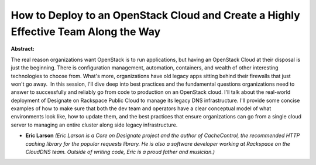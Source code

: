How to Deploy to an OpenStack Cloud and Create a Highly Effective Team Along the Way 
~~~~~~~~~~~~~~~~~~~~~~~~~~~~~~~~~~~~~~~~~~~~~~~~~~~~~~~~~~~~~~~~~~~~~~~~~~~~~~~~~~~~~

**Abstract:**

The real reason organizations want OpenStack is to run applications, but having an OpenStack Cloud at their disposal is just the beginning. There is configuration management, automation, containers, and wealth of other interesting technologies to choose from. What's more, organizations have old legacy apps sitting behind their firewalls that just won't go away.  In this session, I'll dive deep into best practices and the fundamental questions organizations need to answer to successfully and reliably go from code to production on an OpenStack cloud. I'll talk about the real-world deployment of Designate on Rackspace Public Cloud to manage its legacy DNS infrastructure. I'll provide some concise examples of how to make sure that both the dev team and operators have a clear conceptual model of what environments look like, how to update them, and the best practices that ensure organizations can go from a single cloud server to managing an entire cluster along side legacy infrastructure.


* **Eric Larson** *(Eric Larson is a Core on Designate project and the author of CacheControl, the recommended HTTP caching library for the popular requests library. He is also a software developer working at Rackspace on the CloudDNS team. Outside of writing code, Eric is a proud father and musician.)*
